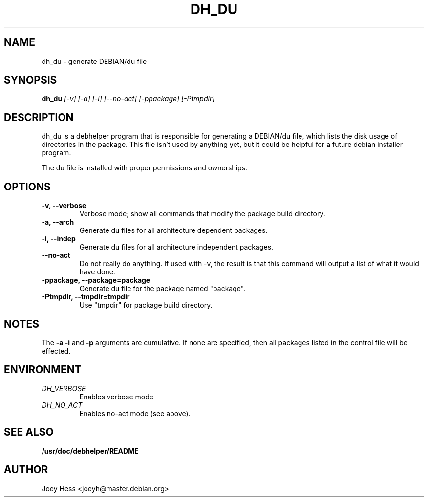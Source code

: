.TH DH_DU 1
.SH NAME
dh_du \- generate DEBIAN/du file
.SH SYNOPSIS
.B dh_du
.I "[-v] [-a] [-i] [--no-act] [-ppackage] [-Ptmpdir]"
.SH "DESCRIPTION"
dh_du is a debhelper program that is responsible for generating
a DEBIAN/du file, which lists the disk usage of directories in the package.
This file isn't used by anything yet, but it could be helpful for a future
debian installer program.
.P
The du file is installed with proper permissions and ownerships.
.SH OPTIONS
.TP
.B \-v, \--verbose
Verbose mode; show all commands that modify the package build directory.
.TP
.B \-a, \--arch
Generate du files for all architecture dependent packages.
.TP
.B \-i, \--indep
Generate du files for all architecture independent packages.
.TP
.B \--no-act
Do not really do anything. If used with -v, the result is that this command
will output a list of what it would have done.
.TP
.B \-ppackage, \--package=package
Generate du file for the package named "package".
.TP
.B \-Ptmpdir, \--tmpdir=tmpdir
Use "tmpdir" for package build directory. 
.SH NOTES
The
.B \-a
.B \-i
and
.B \-p
arguments are cumulative. If none are specified, then all packages listed in
the control file will be effected.
.SH ENVIRONMENT
.TP
.I DH_VERBOSE
Enables verbose mode
.TP
.I DH_NO_ACT
Enables no-act mode (see above).
.SH "SEE ALSO"
.BR /usr/doc/debhelper/README
.SH AUTHOR
Joey Hess <joeyh@master.debian.org>
